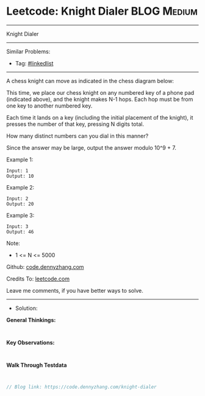 * Leetcode: Knight Dialer                                              :BLOG:Medium:
#+STARTUP: showeverything
#+OPTIONS: toc:nil \n:t ^:nil creator:nil d:nil
:PROPERTIES:
:type:     linkedlist
:END:
---------------------------------------------------------------------
Knight Dialer
---------------------------------------------------------------------
#+BEGIN_HTML
<a href="https://github.com/dennyzhang/code.dennyzhang.com/tree/master/problems/knight-dialer"><img align="right" width="200" height="183" src="https://www.dennyzhang.com/wp-content/uploads/denny/watermark/github.png" /></a>
#+END_HTML
Similar Problems:
- Tag: [[https://code.dennyzhang.com/review-linkedlist][#linkedlist]]
---------------------------------------------------------------------
A chess knight can move as indicated in the chess diagram below:

[[image-blog:Leetcode: All Nodes Distance K in Binary Tree][https://raw.githubusercontent.com/dennyzhang/code.dennyzhang.com/master/images/knight.png]]

[[image-blog:Leetcode: All Nodes Distance K in Binary Tree][https://raw.githubusercontent.com/dennyzhang/code.dennyzhang.com/master/images/knight-keypad.png]]

This time, we place our chess knight on any numbered key of a phone pad (indicated above), and the knight makes N-1 hops.  Each hop must be from one key to another numbered key.

Each time it lands on a key (including the initial placement of the knight), it presses the number of that key, pressing N digits total.

How many distinct numbers can you dial in this manner?

Since the answer may be large, output the answer modulo 10^9 + 7.

Example 1:
#+BEGIN_EXAMPLE
Input: 1
Output: 10
#+END_EXAMPLE

Example 2:
#+BEGIN_EXAMPLE
Input: 2
Output: 20
#+END_EXAMPLE

Example 3:
#+BEGIN_EXAMPLE
Input: 3
Output: 46
#+END_EXAMPLE
 
Note:

- 1 <= N <= 5000

Github: [[https://github.com/dennyzhang/code.dennyzhang.com/tree/master/problems/knight-dialer][code.dennyzhang.com]]

Credits To: [[https://leetcode.com/problems/knight-dialer/description/][leetcode.com]]

Leave me comments, if you have better ways to solve.
---------------------------------------------------------------------
- Solution:

*General Thinkings:*
#+BEGIN_EXAMPLE

#+END_EXAMPLE

*Key Observations:*
#+BEGIN_EXAMPLE

#+END_EXAMPLE

*Walk Through Testdata*
#+BEGIN_EXAMPLE

#+END_EXAMPLE

#+BEGIN_SRC go
// Blog link: https://code.dennyzhang.com/knight-dialer

#+END_SRC

#+BEGIN_HTML
<div style="overflow: hidden;">
<div style="float: left; padding: 5px"> <a href="https://www.linkedin.com/in/dennyzhang001"><img src="https://www.dennyzhang.com/wp-content/uploads/sns/linkedin.png" alt="linkedin" /></a></div>
<div style="float: left; padding: 5px"><a href="https://github.com/dennyzhang"><img src="https://www.dennyzhang.com/wp-content/uploads/sns/github.png" alt="github" /></a></div>
<div style="float: left; padding: 5px"><a href="https://www.dennyzhang.com/slack" target="_blank" rel="nofollow"><img src="https://www.dennyzhang.com/wp-content/uploads/sns/slack.png" alt="slack"/></a></div>
</div>
#+END_HTML
